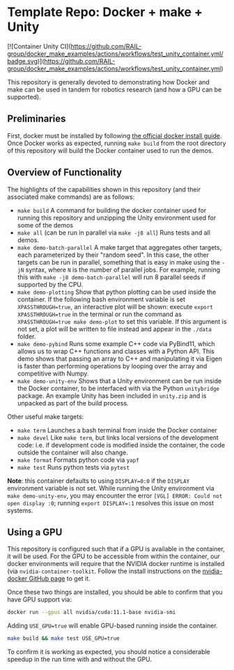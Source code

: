 
* Template Repo: Docker + make + Unity

[![Container Unity CI](https://github.com/RAIL-group/docker_make_examples/actions/workflows/test_unity_container.yml/badge.svg)](https://github.com/RAIL-group/docker_make_examples/actions/workflows/test_unity_container.yml)

This repository is generally devoted to demonstrating how Docker and make can be used in tandem for robotics research (and how a GPU can be supported).

** Preliminaries
First, docker must be installed by following [[https://docs.docker.com/engine/install/ubuntu/][the official docker install guide]]. Once Docker works as expected, running =make build= from the root directory of this repository will build the Docker container used to run the demos.

** Overview of Functionality
The highlights of the capabilities shown in this repository (and their associated make commands) are as follows:

- =make build= A command for building the docker container used for running this repository and unzipping the Unity environment used for some of the demos
- =make all= (can be run in parallel via =make -j8 all=) Runs tests and all demos.
- =make demo-batch-parallel= A make target that aggregates other targets, each parameterized by their "random seed". In this case, the other targets can be run in parallel, something that is easy in make using the =-jN= syntax, where =N= is the number of parallel jobs. For example, running this with =make -j8 demo-batch-parallel= will run 8 parallel seeds if supported by the CPU.
- =make demo-plotting= Show that python plotting can be used inside the container. If the following bash environment variable is set =XPASSTHROUGH=true=, an interactive plot will be shown: execute =export XPASSTHROUGH=true= in the terminal or run the command as =XPASSTHROUGH=true make demo-plot= to set this variable. If this argument is not set, a plot will be written to file instead and appear in the =./data= folder.
- =make demo-pybind= Runs some example C++ code via PyBind11, which allows us to wrap C++ functions and classes with a Python API. This demo shows that passing an array to C++ and manipulating it via Eigen is faster than performing operations by looping over the array and competitive with Numpy.
- =make demo-unity-env= Shows that a Unity environment can be run inside the Docker container, to be interfaced with via the Python =unitybridge= package. An example Unity has been included in =unity.zip= and is unpacked as part of the build process.

Other useful make targets:
- =make term= Launches a bash terminal from inside the Docker container
- =make devel= Like =make term=, but links local versions of the development code: i.e. if development code is modified inside the container, the code outside the container will also change.
- =make format= Formats python code via =yapf=
- =make test= Runs python tests via =pytest=

*Note*: this container defaults to using =DISPLAY=0:0= if the =DISPLAY= environment variable is not set. While running the Unity environment via =make demo-unity-env=, you may encounter the error =[VGL] ERROR: Could not open display :0=; running ~export DISPLAY=:1~ resolves this issue on most systems.

** Using a GPU

This repository is configured such that if a GPU is available in the container, it will be used. For the GPU to be accessible from within the container, our docker environments will require that the NVIDIA docker runtime is installed (via =nvidia-container-toolkit=. Follow the install instructions on the [[https://github.com/NVIDIA/nvidia-docker#quickstart][nvidia-docker GitHub page]] to get it.

Once these two things are installed, you should be able to confirm that you have GPU support via:

#+begin_src bash
docker run --gpus all nvidia/cuda:11.1-base nvidia-smi
#+end_src

Adding =USE_GPU=true= will enable GPU-based running inside the container.

#+begin_src bash
make build && make test USE_GPU=true
#+end_src

To confirm it is working as expected, you should notice a considerable speedup in the run time with and without the GPU.
